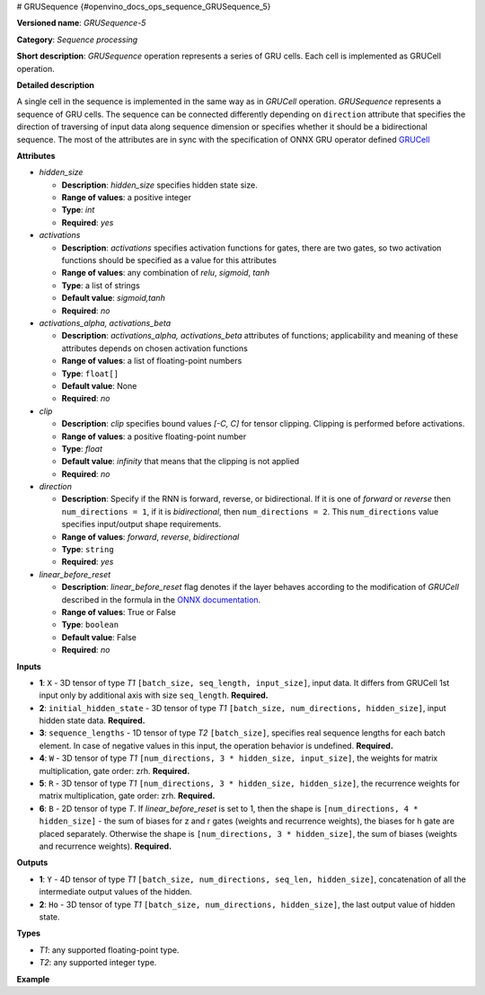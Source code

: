 # GRUSequence  {#openvino_docs_ops_sequence_GRUSequence_5}


.. meta::
  :description: Learn about GRUSequence-5 - a sequence processing operation, which 
                can be performed on six required input tensors.

**Versioned name**: *GRUSequence-5*

**Category**: *Sequence processing*

**Short description**: *GRUSequence* operation represents a series of GRU cells. Each cell is implemented as GRUCell operation.

**Detailed description**

A single cell in the sequence is implemented in the same way as in *GRUCell* operation. *GRUSequence* 
represents a sequence of GRU cells. The sequence can be connected differently depending on 
``direction`` attribute that specifies the direction of traversing of input data along sequence 
dimension or specifies whether it should be a bidirectional sequence. The most of the attributes 
are in sync with the specification of ONNX GRU operator defined 
`GRUCell <https://github.com/onnx/onnx/blob/master/docs/Operators.md#gru>`__


**Attributes**

* *hidden_size*

  * **Description**: *hidden_size* specifies hidden state size.
  * **Range of values**: a positive integer
  * **Type**: `int`
  * **Required**: *yes*

* *activations*

  * **Description**: *activations* specifies activation functions for gates, there are two gates, 
    so two activation functions should be specified as a value for this attributes
  * **Range of values**: any combination of *relu*, *sigmoid*, *tanh*
  * **Type**: a list of strings
  * **Default value**: *sigmoid,tanh*
  * **Required**: *no*

* *activations_alpha, activations_beta*

  * **Description**: *activations_alpha, activations_beta* attributes of functions; 
    applicability and meaning of these attributes depends on chosen activation functions
  * **Range of values**: a list of floating-point numbers
  * **Type**: ``float[]``
  * **Default value**: None
  * **Required**: *no*

* *clip*

  * **Description**: *clip* specifies bound values *[-C, C]* for tensor clipping. Clipping is performed before activations.
  * **Range of values**: a positive floating-point number
  * **Type**: `float`
  * **Default value**: *infinity* that means that the clipping is not applied
  * **Required**: *no*

* *direction*

  * **Description**: Specify if the RNN is forward, reverse, or bidirectional. If it is one of *forward* or *reverse* 
    then ``num_directions = 1``, if it is *bidirectional*, then ``num_directions = 2``. This ``num_directions`` 
    value specifies input/output shape requirements.
  * **Range of values**: *forward*, *reverse*, *bidirectional*
  * **Type**: ``string``
  * **Required**: *yes*

* *linear_before_reset*

  * **Description**: *linear_before_reset* flag denotes if the layer behaves according to the modification 
    of *GRUCell* described in the formula in the `ONNX documentation <https://github.com/onnx/onnx/blob/master/docs/Operators.md#GRU>`__.
  * **Range of values**: True or False
  * **Type**: ``boolean``
  * **Default value**: False
  * **Required**: *no*

**Inputs**

* **1**: ``X`` - 3D tensor of type *T1* ``[batch_size, seq_length, input_size]``, input data. 
  It differs from GRUCell 1st input only by additional axis with size ``seq_length``. **Required.**
* **2**: ``initial_hidden_state`` - 3D tensor of type *T1* ``[batch_size, num_directions, hidden_size]``, 
  input hidden state data. **Required.**
* **3**: ``sequence_lengths`` - 1D tensor of type *T2* ``[batch_size]``, specifies real sequence lengths 
  for each batch element. In case of negative values in this input, the operation behavior is undefined. **Required.**
* **4**: ``W`` - 3D tensor of type *T1* ``[num_directions, 3 * hidden_size, input_size]``, 
  the weights for matrix multiplication, gate order: zrh. **Required.**
* **5**: ``R`` - 3D tensor of type *T1* ``[num_directions, 3 * hidden_size, hidden_size]``, 
  the recurrence weights for matrix multiplication, gate order: zrh. **Required.**
* **6**: ``B`` - 2D tensor of type *T*. If *linear_before_reset* is set to 1, then the shape 
  is ``[num_directions, 4 * hidden_size]`` - the sum of biases for z and r gates (weights and recurrence weights), 
  the biases for h gate are placed separately. Otherwise the shape is ``[num_directions, 3 * hidden_size]``, 
  the sum of biases (weights and recurrence weights). **Required.**

**Outputs**

* **1**: ``Y`` - 4D tensor of type *T1* ``[batch_size, num_directions, seq_len, hidden_size]``, concatenation of all the intermediate output values of the hidden.
* **2**: ``Ho`` - 3D tensor of type *T1* ``[batch_size, num_directions, hidden_size]``, the last output value of hidden state.

**Types**

* *T1*: any supported floating-point type.
* *T2*: any supported integer type.

**Example**

.. code-block:: xml
   :force:

   <layer ... type="GRUSequence" ...>
       <data hidden_size="128"/>
       <input>
           <port id="0">
               <dim>1</dim>
               <dim>4</dim>
               <dim>16</dim>
           </port>
           <port id="1">
               <dim>1</dim>
               <dim>1</dim>
               <dim>128</dim>
           </port>
           <port id="2">
               <dim>1</dim>
           </port>
            <port id="3">
               <dim>1</dim>
               <dim>384</dim>
               <dim>16</dim>
           </port>
            <port id="4">
               <dim>1</dim>
               <dim>384</dim>
               <dim>128</dim>
           </port>
            <port id="5">
               <dim>1</dim>
               <dim>384</dim>
           </port>
       </input>
       <output>
           <port id="6">
               <dim>1</dim>
               <dim>1</dim>
               <dim>4</dim>
               <dim>128</dim>
           </port>
           <port id="7">
               <dim>1</dim>
               <dim>1</dim>
               <dim>128</dim>
           </port>
       </output>
   </layer>



